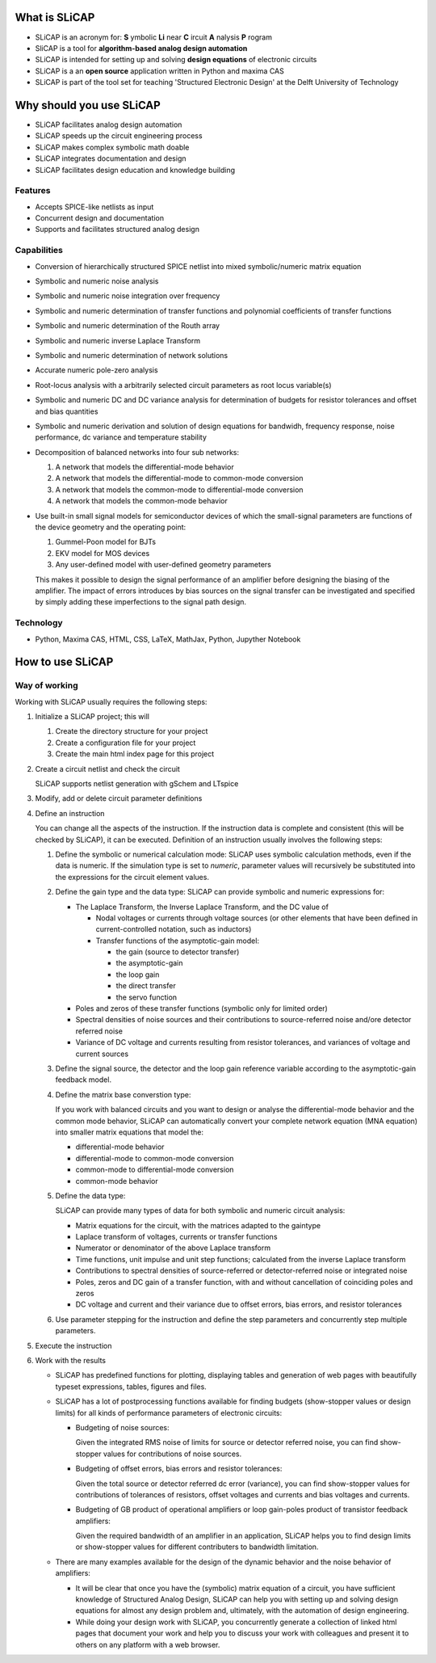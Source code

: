 ==============
What is SLiCAP
==============

- SLiCAP is an acronym for: **S** ymbolic **Li** near **C** ircuit **A** nalysis **P** rogram
- SliCAP is a tool for **algorithm-based analog design automation**
- SLiCAP is intended for setting up and solving **design equations** of electronic circuits
- SLiCAP is a an **open source** application written in Python and maxima CAS
- SLiCAP is part of the tool set for teaching 'Structured Electronic Design' at the Delft University of Technology

=========================
Why should you use SLiCAP
=========================

- SLiCAP facilitates analog design automation
- SLiCAP speeds up the circuit engineering process
- SLiCAP makes complex symbolic math doable
- SLiCAP integrates documentation and design
- SLiCAP facilitates design education and knowledge building

Features
--------

- Accepts SPICE-like netlists as input
- Concurrent design and documentation
- Supports and facilitates structured analog design

Capabilities
------------

- Conversion of hierarchically structured SPICE netlist into mixed symbolic/numeric matrix equation
- Symbolic and numeric noise analysis
- Symbolic and numeric noise integration over frequency
- Symbolic and numeric determination of transfer functions and polynomial coefficients of transfer functions
- Symbolic and numeric determination of the Routh array
- Symbolic and numeric inverse Laplace Transform
- Symbolic and numeric determination of network solutions
- Accurate numeric pole-zero analysis
- Root-locus analysis with a arbitrarily selected circuit parameters as root locus variable(s)
- Symbolic and numeric DC and DC variance analysis for determination of budgets for resistor tolerances and offset and bias quantities
- Symbolic and numeric derivation and solution of design equations for bandwidh, frequency response, noise performance, dc variance and temperature stability
- Decomposition of balanced networks into four sub networks:

  #. A network that models the differential-mode behavior
  #. A network that models the differential-mode to common-mode conversion
  #. A network that models the common-mode to differential-mode conversion
  #. A network that models the common-mode behavior

- Use built-in small signal models for semiconductor devices of which the small-signal parameters are functions of the device geometry and the operating point:
  
  #. Gummel-Poon model for BJTs
  #. EKV model for MOS devices
  #. Any user-defined model with user-defined geometry parameters

  This makes it possible to design the signal performance of an amplifier before designing the biasing of the amplifier. The impact of errors introduces by bias sources on the signal transfer can be investigated and specified by simply adding these imperfections to the signal path design.

Technology
----------

- Python, Maxima CAS, HTML, CSS, LaTeX, MathJax, Python, Jupyther Notebook

=================
How to use SLiCAP
=================

Way of working
--------------

Working with SLiCAP usually requires the following steps:

#. Initialize a SLiCAP project; this will

   #. Create the directory structure for your project
   #. Create a configuration file for your project 
   #. Create the main html index page for this project

#. Create a circuit netlist and check the circuit

   SLiCAP supports netlist generation with gSchem and LTspice
    
#. Modify, add or delete circuit parameter definitions

#. Define an instruction

   You can change all the aspects of the instruction. If the instruction data is complete and consistent (this will be checked by SLiCAP), it can be executed. Definition of an instruction usually involves the following steps:

   #. Define the symbolic or numerical calculation mode: SLiCAP uses symbolic calculation methods, even if the data is numeric. If the simulation type is set to *numeric*, parameter values will recursively be substituted into the expressions for the circuit element values.
    
   #. Define the gain type and the data type: SLiCAP can provide symbolic and numeric expressions for:

      - The Laplace Transform, the Inverse Laplace Transform, and the DC value of 

        - Nodal voltages or currents through voltage sources (or other elements that have been defined in current-controlled notation, such as inductors)
        
        - Transfer functions of the asymptotic-gain model:
            
          - the gain (source to detector transfer)    
          - the asymptotic-gain           
          - the loop gain           
          - the direct transfer           
          - the servo function

      - Poles and zeros of these transfer functions (symbolic only for limited order)

      - Spectral densities of noise sources and their contributions to source-referred noise and/ore detector referred noise

      - Variance of DC voltage and currents resulting from resistor tolerances, and variances of voltage and current sources
    
   #. Define the signal source, the detector and the loop gain reference variable according to the asymptotic-gain feedback model.

   #. Define the matrix base converstion type:

      If you work with balanced circuits and you want to design or analyse the differential-mode behavior and the common mode behavior, SLiCAP can automatically convert your complete network equation (MNA equation) into smaller matrix equations that model the:  

      - differential-mode  behavior
      - differential-mode to common-mode conversion
      - common-mode to differential-mode conversion
      - common-mode behavior
        
   #. Define the data type: 
        
      SLiCAP can provide many types of data for both symbolic and numeric circuit analysis:
    
      - Matrix equations for the circuit, with the matrices adapted to the gaintype       
      - Laplace transform of voltages, currents or transfer functions
      - Numerator or denominator of the above Laplace transform       
      - Time functions, unit impulse and unit step functions; calculated from the inverse Laplace transform        
      - Contributions to spectral densities of source-referred or detector-referred noise or integrated noise        
      - Poles, zeros and DC gain of a transfer function, with and without cancellation of coinciding poles and zeros        
      - DC voltage and current and their variance due to offset errors, bias errors, and resistor tolerances
        
   #. Use parameter stepping for the instruction and define the step parameters and concurrently step multiple parameters.

#. Execute the instruction
    
#. Work with the results
    
   - SLiCAP has predefined functions for plotting, displaying tables and generation of web pages with beautifully typeset expressions, tables, figures and files. 
   - SLiCAP has a lot of postprocessing functions available for finding budgets (show-stopper values or design limits) for all kinds of performance parameters of electronic circuits:

     - Budgeting of noise sources:

       Given the integrated RMS noise of limits for source or detector referred noise, you can find show-stopper values for contributions of noise sources.

     - Budgeting of offset errors, bias errors and resistor tolerances:

       Given the total source or detector referred dc error (variance), you can find show-stopper values for contributions of tolerances of resistors, offset voltages and currents and bias voltages and currents.

     - Budgeting of GB product of operational amplifiers or loop gain-poles product of transistor feedback amplifiers:

       Given the required bandwidth of an amplifier in an application, SLiCAP helps you to find design limits or show-stopper values for different contributers to bandwidth limitation.

   - There are many examples available for the design of the dynamic behavior and the noise behavior of amplifiers:
     
     - It will be clear that once you have the (symbolic) matrix equation of a circuit, you have sufficient knowledge of Structured Analog Design, SLiCAP can help you with setting up and solving design equations for almost any design problem and, ultimately, with the automation of design engineering.
     - While doing your design work with SLiCAP, you concurrently generate a collection of linked html pages that document your work and help you to discuss your work with colleagues and present it to others on any platform with a web browser.

